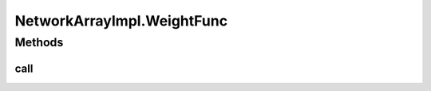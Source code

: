.. java:import:: java.util ArrayList

.. java:import:: java.util HashMap

.. java:import:: java.util LinkedHashMap

.. java:import:: java.util Map

.. java:import:: java.util Properties

.. java:import:: ca.nengo.math Function

.. java:import:: ca.nengo.model InstantaneousOutput

.. java:import:: ca.nengo.model Node

.. java:import:: ca.nengo.model Origin

.. java:import:: ca.nengo.model PreciseSpikeOutput

.. java:import:: ca.nengo.model RealOutput

.. java:import:: ca.nengo.model SimulationException

.. java:import:: ca.nengo.model SpikeOutput

.. java:import:: ca.nengo.model StructuralException

.. java:import:: ca.nengo.model Termination

.. java:import:: ca.nengo.model Units

.. java:import:: ca.nengo.model.nef.impl DecodedTermination

.. java:import:: ca.nengo.model.nef.impl NEFEnsembleImpl

.. java:import:: ca.nengo.model.nef.impl DecodedOrigin

.. java:import:: ca.nengo.model.plasticity.impl PESTermination

.. java:import:: ca.nengo.model.plasticity.impl PlasticEnsembleImpl

.. java:import:: ca.nengo.util MU

.. java:import:: ca.nengo.util TimeSeries

.. java:import:: ca.nengo.util.impl TimeSeriesImpl

NetworkArrayImpl.WeightFunc
===========================

.. java:package:: ca.nengo.model.impl
   :noindex:

.. java:type:: public interface WeightFunc
   :outertype: NetworkArrayImpl

Methods
-------
call
^^^^

.. java:method:: public float[][] call(float[][] weights)
   :outertype: NetworkArrayImpl.WeightFunc

